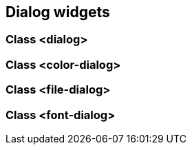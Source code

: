 //  SPDX-License-Identifier: GFDL-1.3-or-later
//
//  Copyright © 2000-2024 Erick Gallesio <eg@stklos.net>
//
//           Author: Erick Gallesio [eg@stklos.net]
//    Creation date:  31-Oct-2024 09:48


== Dialog widgets



=== Class <dialog>

//show-class-table <dialog>}}


=== Class <color-dialog>

=== Class <file-dialog>

=== Class <font-dialog>

